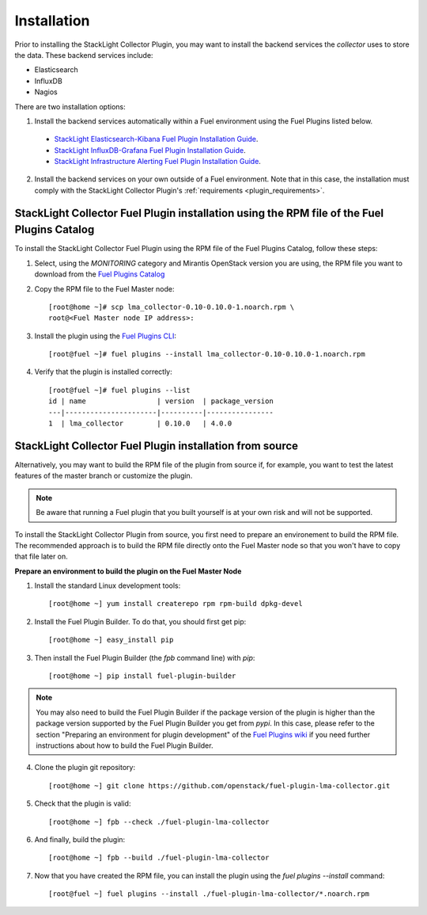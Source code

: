 .. _user_installation:

Installation
============

Prior to installing the StackLight Collector Plugin,
you may want to install the backend services the *collector* uses
to store the data. These backend services include:

* Elasticsearch
* InfluxDB
* Nagios

There are two installation options:

1. Install the backend services automatically within a Fuel environment using the Fuel Plugins listed below.

  * `StackLight Elasticsearch-Kibana Fuel Plugin Installation Guide <http://fuel-plugin-elasticsearch-kibana.readthedocs.io/en/latest/installation.html#installation-guide>`_.
  * `StackLight InfluxDB-Grafana Fuel Plugin Installation Guide <http://fuel-plugin-influxdb-grafana.readthedocs.io/en/latest/installation.html#installation-guide>`_.
  * `StackLight Infrastructure Alerting Fuel Plugin Installation Guide <http://fuel-plugin-lma-infrastructure-alerting.readthedocs.io/en/latest/installation.html#installation-guide>`_.

2. Install the backend services on your own outside of a Fuel environment.
   Note that in this case, the installation must comply with the StackLight Collector
   Plugin's :ref:`requirements <plugin_requirements>`.


StackLight Collector Fuel Plugin installation using the RPM file of the Fuel Plugins Catalog
--------------------------------------------------------------------------------------------

To install the StackLight Collector Fuel Plugin using the RPM file of the Fuel Plugins
Catalog, follow these steps:

1. Select, using the *MONITORING* category and Mirantis OpenStack version you are using, the RPM file
   you want to download from the
   `Fuel Plugins Catalog <https://www.mirantis.com/validated-solution-integrations/fuel-plugins/>`_

2. Copy the RPM file to the Fuel Master node::

    [root@home ~]# scp lma_collector-0.10-0.10.0-1.noarch.rpm \
    root@<Fuel Master node IP address>:

3. Install the plugin using the
   `Fuel Plugins CLI <http://docs.openstack.org/developer/fuel-docs/userdocs/fuel-user-guide/cli/cli_plugins.html>`_::

    [root@fuel ~]# fuel plugins --install lma_collector-0.10-0.10.0-1.noarch.rpm

4. Verify that the plugin is installed correctly::

    [root@fuel ~]# fuel plugins --list
    id | name                 | version  | package_version
    ---|----------------------|----------|----------------
    1  | lma_collector        | 0.10.0   | 4.0.0


StackLight Collector Fuel Plugin installation from source
---------------------------------------------------------

Alternatively, you may want to build the RPM file of the plugin from source
if, for example, you want to test the latest features of the master branch
or customize the plugin.

.. note:: Be aware that running a Fuel plugin that you built yourself
   is at your own risk and will not be supported.

To install the StackLight Collector Plugin from source, you first need to prepare an
environement to build the RPM file.
The recommended approach is to build the RPM file directly onto the Fuel Master
node so that you won't have to copy that file later on.

**Prepare an environment to build the plugin on the Fuel Master Node**

1. Install the standard Linux development tools::

    [root@home ~] yum install createrepo rpm rpm-build dpkg-devel

2. Install the Fuel Plugin Builder. To do that, you should first get pip::

    [root@home ~] easy_install pip

3. Then install the Fuel Plugin Builder (the `fpb` command line) with `pip`::

    [root@home ~] pip install fuel-plugin-builder

.. note:: You may also need to build the Fuel Plugin Builder if the package version of the
   plugin is higher than the package version supported by the Fuel Plugin Builder you get from `pypi`.
   In this case, please refer to the section "Preparing an environment for plugin development"
   of the `Fuel Plugins wiki <https://wiki.openstack.org/wiki/Fuel/Plugins>`_
   if you need further instructions about how to build the Fuel Plugin Builder.

4. Clone the plugin git repository::

    [root@home ~] git clone https://github.com/openstack/fuel-plugin-lma-collector.git

5. Check that the plugin is valid::

    [root@home ~] fpb --check ./fuel-plugin-lma-collector

6.  And finally, build the plugin::

    [root@home ~] fpb --build ./fuel-plugin-lma-collector

7. Now that you have created the RPM file, you can install the plugin using the `fuel plugins --install` command::

    [root@fuel ~] fuel plugins --install ./fuel-plugin-lma-collector/*.noarch.rpm
